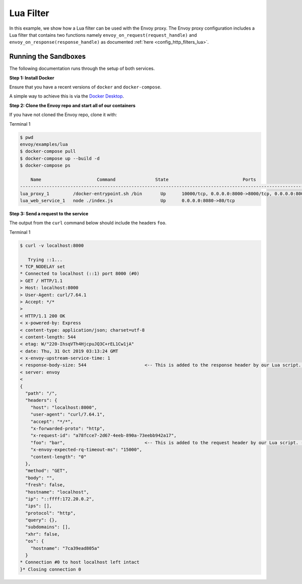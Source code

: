 .. _install_sandboxes_lua:

Lua Filter
==========

In this example, we show how a Lua filter can be used with the Envoy
proxy. The Envoy proxy configuration includes a Lua
filter that contains two functions namely
``envoy_on_request(request_handle)`` and
``envoy_on_response(response_handle)`` as documented :ref:`here <config_http_filters_lua>`.

Running the Sandboxes
~~~~~~~~~~~~~~~~~~~~~

The following documentation runs through the setup of both services.

**Step 1: Install Docker**

Ensure that you have a recent versions of ``docker`` and ``docker-compose``.

A simple way to achieve this is via the `Docker Desktop <https://www.docker.com/products/docker-desktop>`_.

**Step 2: Clone the Envoy repo and start all of our containers**

If you have not cloned the Envoy repo, clone it with:

.. tabs::

   .. code-tab:: console HTTPS

      git clone https://github.com/envoyproxy/envoy.git

   .. code-tab:: console SSH

      git clone git@github.com:envoyproxy/envoy

Terminal 1

.. code-block:: console

  $ pwd
  envoy/examples/lua
  $ docker-compose pull
  $ docker-compose up --build -d
  $ docker-compose ps

      Name                     Command               State                            Ports
  --------------------------------------------------------------------------------------------------------------------
  lua_proxy_1         /docker-entrypoint.sh /bin       Up      10000/tcp, 0.0.0.0:8000->8000/tcp, 0.0.0.0:8001->8001/tcp
  lua_web_service_1   node ./index.js                  Up      0.0.0.0:8080->80/tcp

**Step 3: Send a request to the service**

The output from the ``curl`` command below should include the headers ``foo``.

Terminal 1

.. code-block:: console

  $ curl -v localhost:8000

     Trying ::1...
  * TCP_NODELAY set
  * Connected to localhost (::1) port 8000 (#0)
  > GET / HTTP/1.1
  > Host: localhost:8000
  > User-Agent: curl/7.64.1
  > Accept: */*
  >
  < HTTP/1.1 200 OK
  < x-powered-by: Express
  < content-type: application/json; charset=utf-8
  < content-length: 544
  < etag: W/"220-IhsqVTh4HjcpuJQ3C+rEL1Cw1jA"
  < date: Thu, 31 Oct 2019 03:13:24 GMT
  < x-envoy-upstream-service-time: 1
  < response-body-size: 544                      <-- This is added to the response header by our Lua script. --<
  < server: envoy
  <
  {
    "path": "/",
    "headers": {
      "host": "localhost:8000",
      "user-agent": "curl/7.64.1",
      "accept": "*/*",
      "x-forwarded-proto": "http",
      "x-request-id": "a78fcce7-2d67-4eeb-890a-73eebb942a17",
      "foo": "bar",                              <-- This is added to the request header by our Lua script. --<
      "x-envoy-expected-rq-timeout-ms": "15000",
      "content-length": "0"
    },
    "method": "GET",
    "body": "",
    "fresh": false,
    "hostname": "localhost",
    "ip": "::ffff:172.20.0.2",
    "ips": [],
    "protocol": "http",
    "query": {},
    "subdomains": [],
    "xhr": false,
    "os": {
      "hostname": "7ca39ead805a"
    }
  * Connection #0 to host localhost left intact
  }* Closing connection 0
